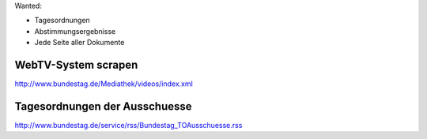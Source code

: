 
Wanted: 

* Tagesordnungen
* Abstimmungsergebnisse
* Jede Seite aller Dokumente 
  



WebTV-System scrapen
====================

http://www.bundestag.de/Mediathek/videos/index.xml



Tagesordnungen der Ausschuesse
==============================

http://www.bundestag.de/service/rss/Bundestag_TOAusschuesse.rss

